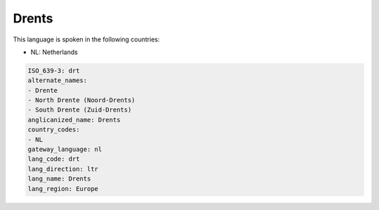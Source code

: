 .. _drt:

Drents
======

This language is spoken in the following countries:

* NL: Netherlands

.. code-block:: yaml

    ISO_639-3: drt
    alternate_names:
    - Drente
    - North Drente (Noord-Drents)
    - South Drente (Zuid-Drents)
    anglicanized_name: Drents
    country_codes:
    - NL
    gateway_language: nl
    lang_code: drt
    lang_direction: ltr
    lang_name: Drents
    lang_region: Europe
    
